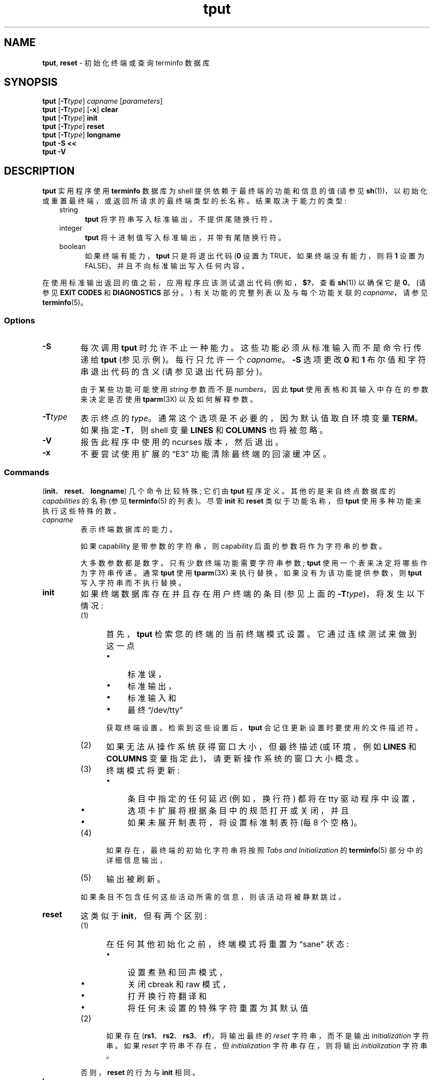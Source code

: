 .\" -*- coding: UTF-8 -*-
'\" t
.\"***************************************************************************
.\" Copyright 2018-2021,2022 Thomas E. Dickey                                *
.\" Copyright 1998-2016,2017 Free Software Foundation, Inc.                  *
.\"                                                                          *
.\" Permission is hereby granted, free of charge, to any person obtaining a  *
.\" copy of this software and associated documentation files (the            *
.\" "Software"), to deal in the Software without restriction, including      *
.\" without limitation the rights to use, copy, modify, merge, publish,      *
.\" distribute, distribute with modifications, sublicense, and/or sell       *
.\" copies of the Software, and to permit persons to whom the Software is    *
.\" furnished to do so, subject to the following conditions:                 *
.\"                                                                          *
.\" The above copyright notice and this permission notice shall be included  *
.\" in all copies or substantial portions of the Software.                   *
.\"                                                                          *
.\" THE SOFTWARE IS PROVIDED "AS IS", WITHOUT WARRANTY OF ANY KIND, EXPRESS  *
.\" OR IMPLIED, INCLUDING BUT NOT LIMITED TO THE WARRANTIES OF               *
.\" MERCHANTABILITY, FITNESS FOR A PARTICULAR PURPOSE AND NONINFRINGEMENT.   *
.\" IN NO EVENT SHALL THE ABOVE COPYRIGHT HOLDERS BE LIABLE FOR ANY CLAIM,   *
.\" DAMAGES OR OTHER LIABILITY, WHETHER IN AN ACTION OF CONTRACT, TORT OR    *
.\" OTHERWISE, ARISING FROM, OUT OF OR IN CONNECTION WITH THE SOFTWARE OR    *
.\" THE USE OR OTHER DEALINGS IN THE SOFTWARE.                               *
.\"                                                                          *
.\" Except as contained in this notice, the name(s) of the above copyright   *
.\" holders shall not be used in advertising or otherwise to promote the     *
.\" sale, use or other dealings in this Software without prior written       *
.\" authorization.                                                           *
.\"***************************************************************************
.\"
.\" $Id: tput.1,v 1.76 2022/02/12 20:02:20 tom Exp $
.\"*******************************************************************
.\"
.\" This file was generated with po4a. Translate the source file.
.\"
.\"*******************************************************************
.TH tput 1 ""  
.ds d /usr/share/terminfo
.ds n 1
.ie  \n(.g .ds `` \(lq
.el       .ds `` ``
.ie  \n(.g .ds '' \(rq
.el       .ds '' ''
.de  bP
.ie n  .IP \(bu 4
.el    .IP \(bu 2
..
.SH NAME
\fBtput\fP, \fBreset\fP \- 初始化终端或查询 terminfo 数据库
.SH SYNOPSIS
\fBtput\fP [\fB\-T\fP\fItype\fP] \fIcapname\fP [\fIparameters\fP]
.br
\fBtput\fP [\fB\-T\fP\fItype\fP] [\fB\-x\fP] \fBclear\fP
.br
\fBtput\fP [\fB\-T\fP\fItype\fP] \fBinit\fP
.br
\fBtput\fP [\fB\-T\fP\fItype\fP] \fBreset\fP
.br
\fBtput\fP [\fB\-T\fP\fItype\fP] \fBlongname\fP
.br
\fBtput \-S\fP \fB<<\fP
.br
\fBtput \-V\fP
.br
.SH DESCRIPTION
\fBtput\fP 实用程序使用 \fBterminfo\fP 数据库为 shell 提供依赖于最终端的功能和信息的值 (请参见
\fBsh\fP(1))，以初始化或重置最终端，或返回所请求的最终端类型的长名称。 结果取决于能力的类型:
.RS 3
.TP  5
string
\fBtput\fP 将字符串写入标准输出。 不提供尾随换行符。
.TP 
integer
\fBtput\fP 将十进制值写入标准输出，并带有尾随换行符。
.TP 
boolean
如果终端有能力，\fBtput\fP 只是将退出代码 (\fB0\fP 设置为 TRUE，如果终端没有能力，则将 \fB1\fP 设置为
FALSE)，并且不向标准输出写入任何内容。
.RE
.PP
在使用标准输出返回的值之前，应用程序应该测试退出代码 (例如，\fB$?\fP，查看 \fBsh\fP(1)) 以确保它是 \fB0\fP。 (请参见 \fBEXIT CODES\fP 和 \fBDIAGNOSTICS\fP 部分。) 有关功能的完整列表以及与每个功能关联的 \fIcapname\fP，请参见
\fBterminfo\fP(5)。
.SS Options
.TP 
\fB\-S\fP
每次调用 \fBtput\fP 时允许不止一种能力。 这些功能必须从标准输入而不是命令行传递给 \fBtput\fP (参见示例)。 每行只允许一个
\fIcapname\fP。 \fB\-S\fP 选项更改 \fB0\fP 和 \fB1\fP 布尔值和字符串退出代码的含义 (请参见退出代码部分)。
.IP
由于某些功能可能使用 \fIstring\fP 参数而不是 \fInumbers\fP，因此 \fBtput\fP 使用表格和其输入中存在的参数来决定是否使用
\fBtparm\fP(3X) 以及如何解释参数。
.TP 
\fB\-T\fP\fItype\fP
表示终点的 \fItype\fP。 通常这个选项是不必要的，因为默认值取自环境变量 \fBTERM\fP。 如果指定 \fB\-T\fP，则 shell 变量
\fBLINES\fP 和 \fBCOLUMNS\fP 也将被忽略。
.TP 
\fB\-V\fP
报告此程序中使用的 ncurses 版本，然后退出。
.TP 
\fB\-x\fP
不要尝试使用扩展的 \*(``E3\*('' 功能清除最终端的回滚缓冲区。
.SS Commands
(\fBinit\fP、\fBreset\fP、\fBlongname\fP) 几个命令比较特殊; 它们由 \fBtput\fP 程序定义。 其他的是来自终点数据库的
\fIcapabilities\fP 的名称 (参见 \fBterminfo\fP(5) 的列表)。 尽管 \fBinit\fP 和 \fBreset\fP 类似于功能名称，但
\fBtput\fP 使用多种功能来执行这些特殊的数。
.TP 
\fIcapname\fP
表示终端数据库的能力。
.IP
如果 capability 是带参数的字符串，则 capability 后面的参数将作为字符串的参数。
.IP
大多数参数都是数字。 只有少数终端功能需要字符串参数; \fBtput\fP 使用一个表来决定将哪些作为字符串传递。 通常 \fBtput\fP 使用
\fBtparm\fP(3X) 来执行替换。 如果没有为该功能提供参数，则 \fBtput\fP 写入字符串而不执行替换。
.TP 
\fBinit\fP
如果终端数据库存在并且存在用户终端的条目 (参见上面的 \fB\-T\fP\fItype\fP)，将发生以下情况:
.RS
.TP  5
(1)
首先，\fBtput\fP 检索您的终端的当前终端模式设置。 它通过连续测试来做到这一点
.RS
.bP
标准误，
.bP
标准输出，
.bP
标准输入和
.bP
最终 \*(``/dev/tty\*(''
.RE
.IP
获取终端设置。 检索到这些设置后，\fBtput\fP 会记住更新设置时要使用的文件描述符。
.TP 
(2)
如果无法从操作系统获得窗口大小，但最终描述 (或环境，例如 \fBLINES\fP 和 \fBCOLUMNS\fP 变量指定此)，请更新操作系统的窗口大小概念。
.TP 
(3)
终端模式将更新:
.RS
.bP
条目中指定的任何延迟 (例如，换行符) 都将在 tty 驱动程序中设置，
.bP
选项卡扩展将根据条目中的规范打开或关闭，并且
.bP
如果未展开制表符，将设置标准制表符 (每 8 个空格)。
.RE
.TP 
(4)
如果存在，最终端的初始化字符串将按照 \fITabs and Initialization\fP 的 \fBterminfo\fP(5) 部分中的详细信息输出，
.TP 
(5)
输出被刷新。
.RE
.IP
如果条目不包含任何这些活动所需的信息，则该活动将被静默跳过。
.TP 
\fBreset\fP
这类似于 \fBinit\fP，但有两个区别:
.RS
.TP  5
(1)
在任何其他初始化之前，终端模式将重置为 \*(``sane\*('' 状态:
.RS
.bP
设置煮熟和回声模式，
.bP
关闭 cbreak 和 raw 模式，
.bP
打开换行符翻译和
.bP
将任何未设置的特殊字符重置为其默认值
.RE
.TP  5
(2)
如果存在 (\fBrs1\fP、\fBrs2\fP、\fBrs3\fP、\fBrf\fP)，将输出最终的 \fIreset\fP 字符串，而不是输出
\fIinitialization\fP 字符串。 如果 \fIreset\fP 字符串不存在，但 \fIinitialization\fP 字符串存在，则将输出
\fIinitialization\fP 字符串。
.RE
.IP
否则，\fBreset\fP 的行为与 \fBinit\fP 相同。
.TP 
\fBlongname\fP
如果终端数据库存在并且存在用户终端的条目 (参见上面的 \fB\-T\fP\fItype\fP)，那么终端的长名称将被输出。 长名是 \fBterminfo\fP
数据库中终端描述的第一行中的姓氏 [参见 \fBterm\fP(5)].
.SS Aliases
\fBtput\fP 专门处理 \fBclear\fP、\fBinit\fP 和 \fBreset\fP 命令: 它允许通过具有这些名称的链接调用它。
.PP
如果 \fBtput\fP 由名为 \fBreset\fP 的链接调用，则其效果与 \fBtput reset\fP 相同。 \fBtset\fP(\*n)
实用程序还专门处理名为 \fBreset\fP 的链接。
.PP
在 ncurses 6.1 之前，这两个实用工具彼此不同:
.bP
\fBtset\fP 实用程序重置终端模式和特殊字符 (\fBtput\fP) 未完成。
.bP
另一方面，用于重置最终端的 \fBtset\fP's 的最终端功能更为有限，即与此实用程序设置的制表位和边距相比，只有
\fBreset_1string\fP、\fBreset_2string\fP 和 \fBreset_file\fP。
.bP
\fBreset\fP 程序通常是 \fBtset\fP 的别名，因为它与重置终端模式和特殊字符不同。
.PP
通过对 ncurses 6.1 所做的更改，两个程序的 \fIreset\fP 特性与 (mostly) 相同。 仍然存在一些差异:
.bP
\fBtset\fP 程序在复位时等待一秒，以防碰巧是硬件终端。
.bP
这两个程序将最终初始化字符串写入不同的流 (即 \fBtset\fP 的标准错误和 \fBtput\fP) 的标准输出。
.IP
\fBNote:\fP 虽然这些程序写入不同的流，但将它们的输出重定向到一个文件只会捕获它们的部分操作。 对最终模式的更改不受重定向输出的影响。
.PP
如果 \fBtput\fP 由名为 \fBinit\fP 的链接调用，则其效果与 \fBtput init\fP 相同。 同样，您不太可能使用该链接，因为另一个名为
\fBinit\fP 的程序具有更成熟的用途。
.SS "Terminal Size"
.PP
除了特殊命令 (例如，\fBclear\fP)，tput 还特别处理某些 terminfo 功能: \fBlines\fP 和 \fBcols\fP。 tput 调用
\fBsetupterm\fP(3X) 获取终端大小:
.bP
首先，它从最终数据库获取大小 (通常不为没有固定窗口大小的最终模拟器提供)
.bP
然后它向操作系统询问终端的大小 (这通常有效，除非通过不支持 \fINAWS\fP: 协商窗口大小的串行线路连接)。
.bP
最后，它检查环境变量 \fBLINES\fP 和 \fBCOLUMNS\fP，这可能会覆盖最终大小。
.PP
如果给出了 \fB\-T\fP 选项，tput 将通过调用 \fBuse_tioctl(TRUE)\fP 忽略环境变量，这取决于操作系统 (或最终，终端数据库)。
.SH EXAMPLES
.TP  5
\fBtput init\fP
根据环境变量 \fBTERM\fP 中终端的类型初始化终端。 在导出环境变量 \fBTERM\fP 后，此命令应包含在每个人的 .profile 中，如
\fBprofile\fP(5) 手册页所示。
.TP  5
\fBtput \-T5620 reset\fP
重置 AT&T 5620 终端，覆盖环境变量 \fBTERM\fP 中终端的类型。
.TP  5
\fBtput cup 0 0\fP
发送序列将游标移动到 \fB0\fP 行，\fB0\fP 列 (屏幕左上角，通常称为 \*(``home\*('' 游标位置。
.TP  5
\fBtput clear\fP
回显当前终端的清屏序列。
.TP  5
\fBtput cols\fP
打印当前终点的列数。
.TP  5
\fBtput \-T450 cols\fP
打印 450 终端的列数。
.TP  5
\fBbold=`tput smso` offbold=`tput rmso`\fP
设置 shell 变量 \fBbold\fP，开始突出模式序列，和 \fBoffbold\fP，结束突出模式序列，对于当前终点。 这之后可能会出现提示:
\fBecho "${bold}Please type in your name: ${offbold}\ec"\fP
.TP  5
\fBtput hc\fP
设置退出代码以指示当前终端是否为硬拷贝终端。
.TP  5
\fBtput cup 23 4\fP
发送序列将游标移动到第 23 行，第 1 列 4.
.TP  5
\fBtput cup\fP
发送用于游标移动的 terminfo 字符串，不替换任何参数。
.TP  5
\fBtput longname\fP
打印 \fBterminfo\fP 数据库中环境变量 \fBTERM\fP 中指定的终端类型的长名称。
.PP
.RS 5
\fBtput \-S <<!\fP
.br
\fB> clear\fP
.br
\fB> cup 10 10\fP
.br
\fB> bold\fP
.br
\fB> !\fP
.RE
.TP  5
\&
此示例显示 \fBtput\fP 在一次调用中处理多项功能。 它清除屏幕，将游标移动到位置 10、10 并打开粗体 (超亮) 模式。 该列表以单独一行的感叹号
(\fB!\fP) 结束。
.SH FILES
.TP 
\fB\*d\fP
编译结束描述数据库
.TP 
\fB/usr/share/tabset/*\fP
某些终端的制表符设置，格式适合输出到最终 (设置边距和制表符的转义序列) ; 有关详细信息，请参见 \fITabs and Initialization\fP，\fBterminfo\fP(5) 部分
.SH "EXIT CODES"
如果使用 \fB\-S\fP 选项，\fBtput\fP 检查每一行的错误，如果发现任何错误，会将退出代码设置为 4 加上有错误的行数。 如果未发现错误，则退出代码为
\fB0\fP。 无法给出哪条线路失败的指示，因此永远不会出现退出代码 \fB1\fP。 退出代码 \fB2\fP、\fB3\fP 和 \fB4\fP 保留其通常的解释。 如果不使用
\fB\-S\fP 选项，则退出代码取决于 \fIcapname\fP: 的类型
.RS 3
.TP 
\fIboolean\fP
\fB0\fP 的值设置为 TRUE，\fB1\fP 的值设置为 FALSE。
.TP 
\fIstring\fP
如果为此终端 \fItype\fP 定义了 \fIcapname\fP，则设置 \fB0\fP 的值 (\fIcapname\fP 的值在标准输出中返回) ; 如果
\fIcapname\fP 没有为此终端 \fItype\fP 定义，则设置 \fB1\fP 的值 (没有任何内容写入标准输出)。
.TP 
\fIinteger\fP
始终设置 \fB0\fP 的值，无论是否为此终端 \fItype\fP 定义了 \fIcapname\fP。 要确定是否为此终端 \fItype\fP 定义了
\fIcapname\fP，用户必须测试写入标准输出的值。 \fB\-1\fP 的值意味着 \fIcapname\fP 没有为这个终端 \fItype\fP 定义。
.TP 
\fIother\fP
\fBreset\fP 或 \fBinit\fP 可能无法找到各自的文件。 在这种情况下，退出代码设置为 4 + \fBerrno\fP。
.RE
.PP
任何其他退出代码表示错误; 请参见诊断部分。
.SH DIAGNOSTICS
\fBtput\fP 打印以下错误消息并设置相应的退出代码。
.PP
.ne 15
.TS
l l.
exit code	error message
=
\fB0\fP	T{
(\fIcapname\fP is a numeric variable that is not specified in the
\fBterminfo\fP(5) database for this terminal type, e.g.
\fBtput \-T450 lines\fP and \fBtput \-Thp2621 xmc\fP)
T}
\fB1\fP	no error message is printed, see the \fBEXIT CODES\fP section.
\fB2\fP	usage error
\fB3\fP	unknown terminal \fItype\fP or no \fBterminfo\fP database
\fB4\fP	unknown \fBterminfo\fP capability \fIcapname\fP
\fB>4\fP	error occurred in \-S
=
.TE
.SH HISTORY
\fBtput\fP 命令由 Bill Joy 于 1980 年开始使用。 初始版本仅清除屏幕。
.PP
AT&T System V 提供了不同的 \fBtput\fP 命令:
.bP
SVr2 提供了一个基本的 \fBtput\fP，它根据每个预定义的功能检查参数并返回相应的值。 此版本的 \fBtput\fP 未将 \fBtparm\fP(3X)
用于参数化的功能。
.bP
一年后，SVr3 将其替换为一个更广泛的程序，该程序的 \fBinit\fP 和 \fBreset\fP 子命令 (超过程序的一半) 合并自 Eric Allman
编写的 BSD \fBtset\fP 的 \fBreset\fP 特性。
.bP
SVr4 在 \fBinit\fP 子命令中使用 \fBorig_colors\fP 和 \fBorig_pair\fP 功能添加了颜色初始化。
.PP
Keith Bostic 在 1989 年用基于 AT&T System V 程序 \fBtput\fP 的新实现替换了 BSD \fBtput\fP 命令。 与
AT&T 程序一样，Bostic 的版本接受了一些以 \fIterminfo\fP 功能命名的参数 (\fBclear\fP、\fBinit\fP、\fBlongname\fP
和 \fBreset\fP)。 但是 (因为他只有 \fItermcap\fP 可用)，它接受其他功能的 \fItermcap\fP 名称。 此外，Bostic 的
BSD \fBtput\fP 没有像早期的 BSD \fBtset\fP 那样修改终端 I/O 模式。
.PP
同时，Bostic 添加了一个名为 \*(``clear\*('' 的 shell 脚本，使用 \fBtput\fP 清屏。
.PP
这两者都出现在 4.4BSD 中，成为 \fBtput\fP 的 \*(``modern\*('' BSD 实现。
.PP
\fBtput\fP 的这种实现始于与 AT&T 或 BSD 不同的来源: Ross Ridge 的 \fImytinfo\fP 包，于 1992 年 12 月在
\fIcomp.sources.unix\fP 上发布。 与 BSD 程序相比，Ridge 的程序对终端功能的使用更为复杂。 Eric Raymond 于
1995 年 6 月在 ncurses 中使用了该 \fBtput\fP 程序 (以及 \fImytinfo\fP) 的其他部分。
使用处理终端功能的部分几乎没有改变，Raymond 改进了命令行参数的处理方式。
.SH PORTABILITY
.PP
\fBtput\fP 的这种实现在两个重要方面不同于 AT&T \fBtput\fP:
.bP
\fBtput\fP \fIcapname\fP 写入标准输出。 这不一定是一个普通的终端。 但是，操作终端模式的子命令可能不使用标准输出。
.IP
AT&T 实现的 \fBinit\fP 和 \fBreset\fP 命令使用 BSD (4.1c) \fBtset\fP 源，它操纵终端模式。 它在回退到
\*(``/dev/tty\*('' 并最终假定 1200Bd 终端之前连续尝试标准输出、标准错误、标准输入。 更新终端模式时，它会忽略错误。
.IP
直到 ncurses 6.0 之后进行更改，\fBtput\fP 才修改终端模式。 \fBtput\fP 现在采用类似的方案，使用与 \fBtset\fP 共享的函数
(最终基于 4.4BSD \fBtset\fP).  如果无法打开终端，例如在 \fBcron\fP(1) 中运行时，\fBtput\fP 将返回一个错误。
.bP
AT&T \fBtput\fP 通过查看所有字符是否都是数字来猜测其 \fIcapname\fP 操作数的类型。
.IP
大多数支持 \fIcapname\fP 操作数的实现都使用 \fBtparm\fP 函数来扩展其中的参数。 那个函数需要数字和字符串参数的混合，要求 \fBtput\fP
知道要使用哪种类型。
.IP
此实现使用一个表来确定标准 \fIcapname\fP 操作数的参数类型，并使用一个内部库函数来分析非标准 \fIcapname\fP 操作数。
.IP
除了提供比 AT&T 的实用程序更可靠的操作之外，此分析还引入了一个可移植性问题: OpenBSD 开发人员改编了 ncurses 的内部库函数，以将
NetBSD 基于 termcap 的 \fBtput\fP 移植到 terminfo。 它已被修改为解释一行中的多个命令。 便携式应用程序不应依赖此，特性;
ncurses 提供它以支持专门为 OpenBSD 编写的应用程序。
.PP
如果编译了 \fItermcap\fP 支持，此实现 (与其他实现不同) 可以接受 \fIcapname\fP 特性的 \fItermcap\fP 和
\fIterminfo\fP 名称。 但是，在这种情况下，预定义的 \fItermcap\fP 和 \fIterminfo\fP 名称有两个歧义 (假定为
\fIterminfo\fP 名称) :
.bP
\fItermcap\fP 名称 \fBdl\fP 对应 \fIterminfo\fP 名称 \fBdl1\fP (删去一行)。
.br
\fIterminfo\fP 名称 \fBdl\fP 对应于 \fItermcap\fP 名称 \fBDL\fP (删除给定行数)。
.bP
\fItermcap\fP 名称 \fBed\fP 对应 \fIterminfo\fP 名称 \fBrmdc\fP (结束删除模式)。
.br
\fIterminfo\fP 名称 \fBed\fP 对应于 \fItermcap\fP 名称 \fBcd\fP (清晰到屏幕末尾)。
.PP
\fBlongname\fP 和 \fB\-S\fP 选项以及 \fBcup\fP 示例中使用的参数替换特性在 4.3reno (1989) 之前的 BSD curses
或 SVr4 (1988) 之前的 AT&T/USL curses 中不受支持。
.PP
IEEE Std 1003.1/The Open Group Base Specifications Issue 7 (POSIX.1\-2008)
仅记录了 \fBclear\fP、\fBinit\fP 和 \fBreset\fP 的操作数。 对此有一些有趣的观察:
.bP
在此实现中，\fBclear\fP 是 \fIcapname\fP 支持的一部分。 其他 (\fBinit\fP 和 \fBlongname\fP) 不对应终端能力。
.bP
\fBtput\fP 在基于 SVr4 的系统 (如 Solaris、IRIX64 和 HPUX) 以及 AIX 和 Tru64 等其他系统上的其他实现提供对
\fIcapname\fP 操作数的支持。
.bP
FreeBSD 等少数平台在其各自的 \fBtput\fP 命令中识别 termcap 名称而不是 terminfo 功能名称。 自 2010
年以来，NetBSD 的 \fBtput\fP 使用 terminfo 名称。 在此之前，它 (如 FreeBSD) 识别 termcap 名称。
.IP
从 2021 年开始，FreeBSD 使用 ncurses \fBtput\fP，为 terminfo (首先测试) 和 termcap (作为后备) 配置。
.PP
因为经过认证的 Unix 系统的 (apparently) \fIall\fP 支持完整的功能名称集，所以仅记录少数几个的原因可能并不明显。
.bP
X/Open Curses Issue 7 以不同的方式记录 \fBtput\fP，\fIcapname\fP 和此实现中使用的其他，特性。
.bP
也就是说，有 \fBtput\fP: POSIX (子集) 和 X/Open Curses (完整实现) 两个标准。 POSIX 记录了一个子集，以避免包含
X/Open Curses 和终端功能数据库的复杂性。
.bP
虽然不使用 curses 编写 \fBtput\fP 程序当然是可能的，但是没有一个具有 curses 实现的系统提供了不提供 \fIcapname\fP 特性的
\fBtput\fP 实用程序。
.PP
X/Open Curses Issue 7 (2009) 是记录实用工具的第一个版本。 然而，X/Open Curses 的那部分并不遵循现有的做法
(即 SVID 3 中记录的 Unix 特性) :
.bP
它将退出代码 4 分配给 \*(`` 无效操作数 \*(''，可能与 \fIunknown capability\fP 相同。 例如，Solaris 的
xcurses 的源代码使用术语 \*(``invalid\*(在这种情况下为 \*(rq。
.bP
它将退出代码 255 分配给 terminfo 数据库中未指定的数字变量。 这可能是一个文档错误，将写入标准输出的 \fB\-1\fP 与 (unsigned)
退出代码混淆为缺少或取消的数值。
.PP
各种 Unix 系统 (AIX、HPUX、Solaris) 使用与 ncurses 相同的退出代码。
.PP
NetBSD curses 记录了不对应于 ncurses 或 X/Open 的不同退出代码。
.SH "SEE ALSO"
\fBclear\fP(\*n), \fBstty\fP(1), \fBtabs\fP(\*n), \fBtset\fP(\*n), \fBcurs_termcap\fP(3X),
\fBterminfo\fP(5).
.PP
这描述了 \fBncurses\fP 版本 6.4 (补丁 20221231)。
.PP
.SH [手册页中文版]
.PP
本翻译为免费文档；阅读
.UR https://www.gnu.org/licenses/gpl-3.0.html
GNU 通用公共许可证第 3 版
.UE
或稍后的版权条款。因使用该翻译而造成的任何问题和损失完全由您承担。
.PP
该中文翻译由 wtklbm
.B <wtklbm@gmail.com>
根据个人学习需要制作。
.PP
项目地址:
.UR \fBhttps://github.com/wtklbm/manpages-chinese\fR
.ME 。
